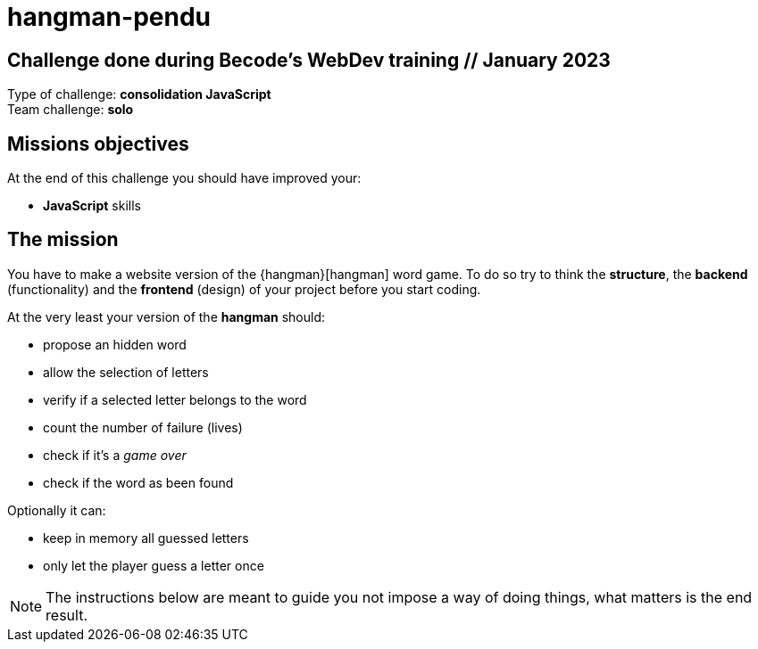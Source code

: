 # hangman-pendu  

== Challenge done during Becode's WebDev training // January 2023

Type of challenge: *consolidation JavaScript* +
Team challenge: *solo*


== Missions objectives

At the end of this challenge you should have improved your:

* *JavaScript* skills


== The mission

You have to make a website version of the {hangman}[hangman] word game. To do so
try to think the *structure*, the *backend* (functionality) and the *frontend*
(design) of your project before you start coding.

At the very least your version of the *hangman* should:

* propose an hidden word 
* allow the selection of letters
* verify if a selected letter belongs to the word
* count the number of failure (lives)
* check if it's a _game over_
* check if the word as been found

Optionally it can:

* keep in memory all guessed letters
* only let the player guess a letter once

NOTE: The instructions below are meant to guide you not impose a way of doing
things, what matters is the end result.
